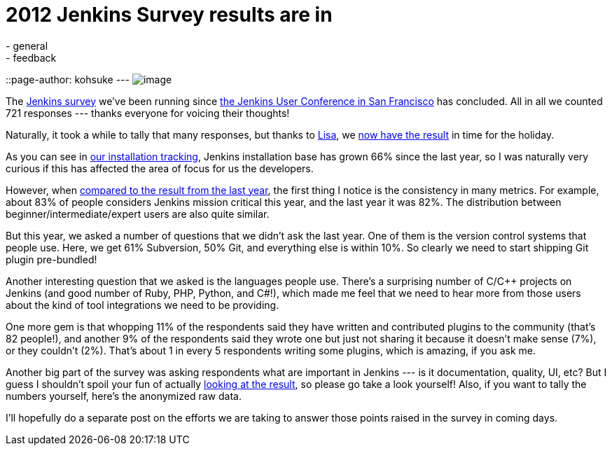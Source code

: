 = 2012 Jenkins Survey results are in
:nodeid: 415
:created: 1357750800
:tags:
  - general
  - feedback
::page-author: kohsuke
---
image:https://rhetoricalcommons.org/OSAAC/sites/default/files/images/survey.jpg[image] +


The https://jenkins-ci.org/node/403[Jenkins survey] we’ve been running since https://jenkins-ci.org/content/come-join-jenkins-user-conference-san-francisco-september-30th[the Jenkins User Conference in San Francisco] has concluded. All in all we counted 721 responses --- thanks everyone for voicing their thoughts! +

Naturally, it took a while to tally that many responses, but thanks to https://twitter.com/ProductPrincipl[Lisa], we https://www.cloudbees.com/jenkins/jenkins-ci/2012-survey.cb[now have the result] in time for the holiday. +

As you can see in https://stats.jenkins-ci.org/jenkins-stats/svg/total-jenkins.svg[our installation tracking], Jenkins installation base has grown 66% since the last year, so I was naturally very curious if this has affected the area of focus for us the developers. +

However, when https://pages.cloudbees.com/Jenkins_Survey_2011_JenkinsSurveyDownloadPage.html[compared to the result from the last year], the first thing I notice is the consistency in many metrics. For example, about 83% of people considers Jenkins mission critical this year, and the last year it was 82%. The distribution between beginner/intermediate/expert users are also quite similar. +

But this year, we asked a number of questions that we didn’t ask the last year. One of them is the version control systems that people use. Here, we get 61% Subversion, 50% Git, and everything else is within 10%. So clearly we need to start shipping Git plugin pre-bundled! +

Another interesting question that we asked is the languages people use. There’s a surprising number of C/C++ projects on Jenkins (and good number of Ruby, PHP, Python, and C#!), which made me feel that we need to hear more from those users about the kind of tool integrations we need to be providing. +

One more gem is that whopping 11% of the respondents said they have written and contributed plugins to the community (that’s 82 people!), and another 9% of the respondents said they wrote one but just not sharing it because it doesn’t make sense (7%), or they couldn’t (2%). That’s about 1 in every 5 respondents writing some plugins, which is amazing, if you ask me. +

Another big part of the survey was asking respondents what are important in Jenkins --- is it documentation, quality, UI, etc? But I guess I shouldn’t spoil your fun of actually https://www.cloudbees.com/jenkins/jenkins-ci/2012-survey.cb[looking at the result], so please go take a look yourself! Also, if you want to tally the numbers yourself, here’s the anonymized raw data. +

I’ll hopefully do a separate post on the efforts we are taking to answer those points raised in the survey in coming days. +

